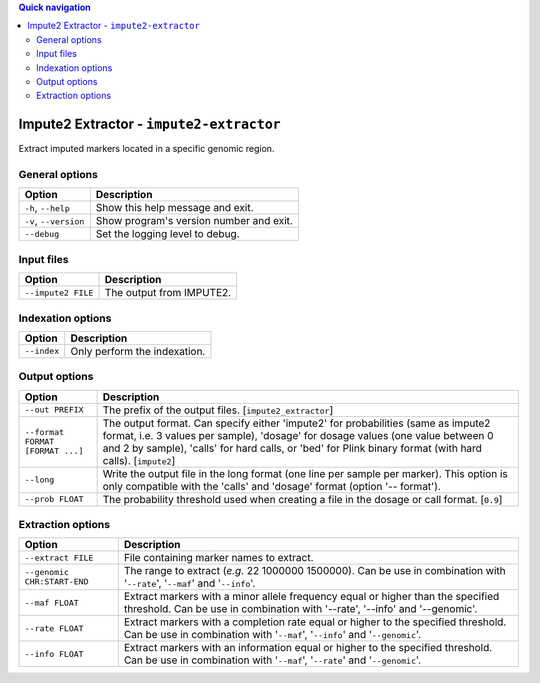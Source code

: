 
.. contents:: Quick navigation
   :depth: 2


Impute2 Extractor - ``impute2-extractor``
==========================================


Extract imputed markers located in a specific genomic region.


General options
----------------

.. table::

    +-----------------------+-------------------------------------------------+
    | Option                | Description                                     |
    +=======================+=================================================+
    | ``-h``, ``--help``    | Show this help message and exit.                |
    +-----------------------+-------------------------------------------------+
    | ``-v``, ``--version`` | Show program's version number and exit.         |
    +-----------------------+-------------------------------------------------+
    | ``--debug``           | Set the logging level to debug.                 |
    +-----------------------+-------------------------------------------------+


Input files
------------

.. table::

    +--------------------+----------------------------------------------------+
    | Option             | Description                                        |
    +====================+====================================================+
    | ``--impute2 FILE`` | The output from IMPUTE2.                           |
    +--------------------+----------------------------------------------------+


Indexation options
-------------------

.. table::

    +-------------+-----------------------------------------------------------+
    | Option      | Description                                               |
    +=============+===========================================================+
    | ``--index`` | Only perform the indexation.                              |
    +-------------+-----------------------------------------------------------+


Output options
---------------

.. table::

    +----------------------------------+--------------------------------------+
    | Option                           | Description                          |
    +==================================+======================================+
    | ``--out PREFIX``                 | The prefix of the output files.      |
    |                                  | [``impute2_extractor``]              |
    +----------------------------------+--------------------------------------+
    | ``--format FORMAT [FORMAT ...]`` | The output format. Can specify either|
    |                                  | 'impute2' for probabilities (same as |
    |                                  | impute2 format, i.e. 3 values per    |
    |                                  | sample), 'dosage' for dosage values  |
    |                                  | (one value between 0 and 2 by        |
    |                                  | sample), 'calls' for hard calls, or  |
    |                                  | 'bed' for Plink binary format (with  |
    |                                  | hard calls). [``impute2``]           |
    +----------------------------------+--------------------------------------+
    | ``--long``                       | Write the output file in the long    |
    |                                  | format (one line per sample per      |
    |                                  | marker). This option is only         |
    |                                  | compatible with the 'calls' and      |
    |                                  | 'dosage' format (option '-- format').|
    +----------------------------------+--------------------------------------+
    | ``--prob FLOAT``                 | The probability threshold used when  |
    |                                  | creating a file in the dosage or call|
    |                                  | format. [``0.9``]                    |
    +----------------------------------+--------------------------------------+


Extraction options
-------------------

.. table::

    +-----------------------------+-------------------------------------------+
    | Option                      | Description                               |
    +=============================+===========================================+
    | ``--extract FILE``          | File containing marker names to extract.  |
    +-----------------------------+-------------------------------------------+
    | ``--genomic CHR:START-END`` | The range to extract (*e.g.* 22 1000000   |
    |                             | 1500000). Can be use in combination with  |
    |                             | '``--rate``', '``--maf``' and             |
    |                             | '``--info``'.                             |
    +-----------------------------+-------------------------------------------+
    | ``--maf FLOAT``             | Extract markers with a minor allele       |
    |                             | frequency equal or higher than the        |
    |                             | specified threshold. Can be use in        |
    |                             | combination with '--rate', '--info' and   |
    |                             | '--genomic'.                              |
    +-----------------------------+-------------------------------------------+
    | ``--rate FLOAT``            | Extract markers with a completion rate    |
    |                             | equal or higher to the specified          |
    |                             | threshold. Can be use in combination with |
    |                             | '``--maf``', '``--info``' and             |
    |                             | '``--genomic``'.                          |
    +-----------------------------+-------------------------------------------+
    | ``--info FLOAT``            | Extract markers with an information equal |
    |                             | or higher to the specified threshold. Can |
    |                             | be use in combination with '``--maf``',   |
    |                             | '``--rate``' and '``--genomic``'.         |
    +-----------------------------+-------------------------------------------+

